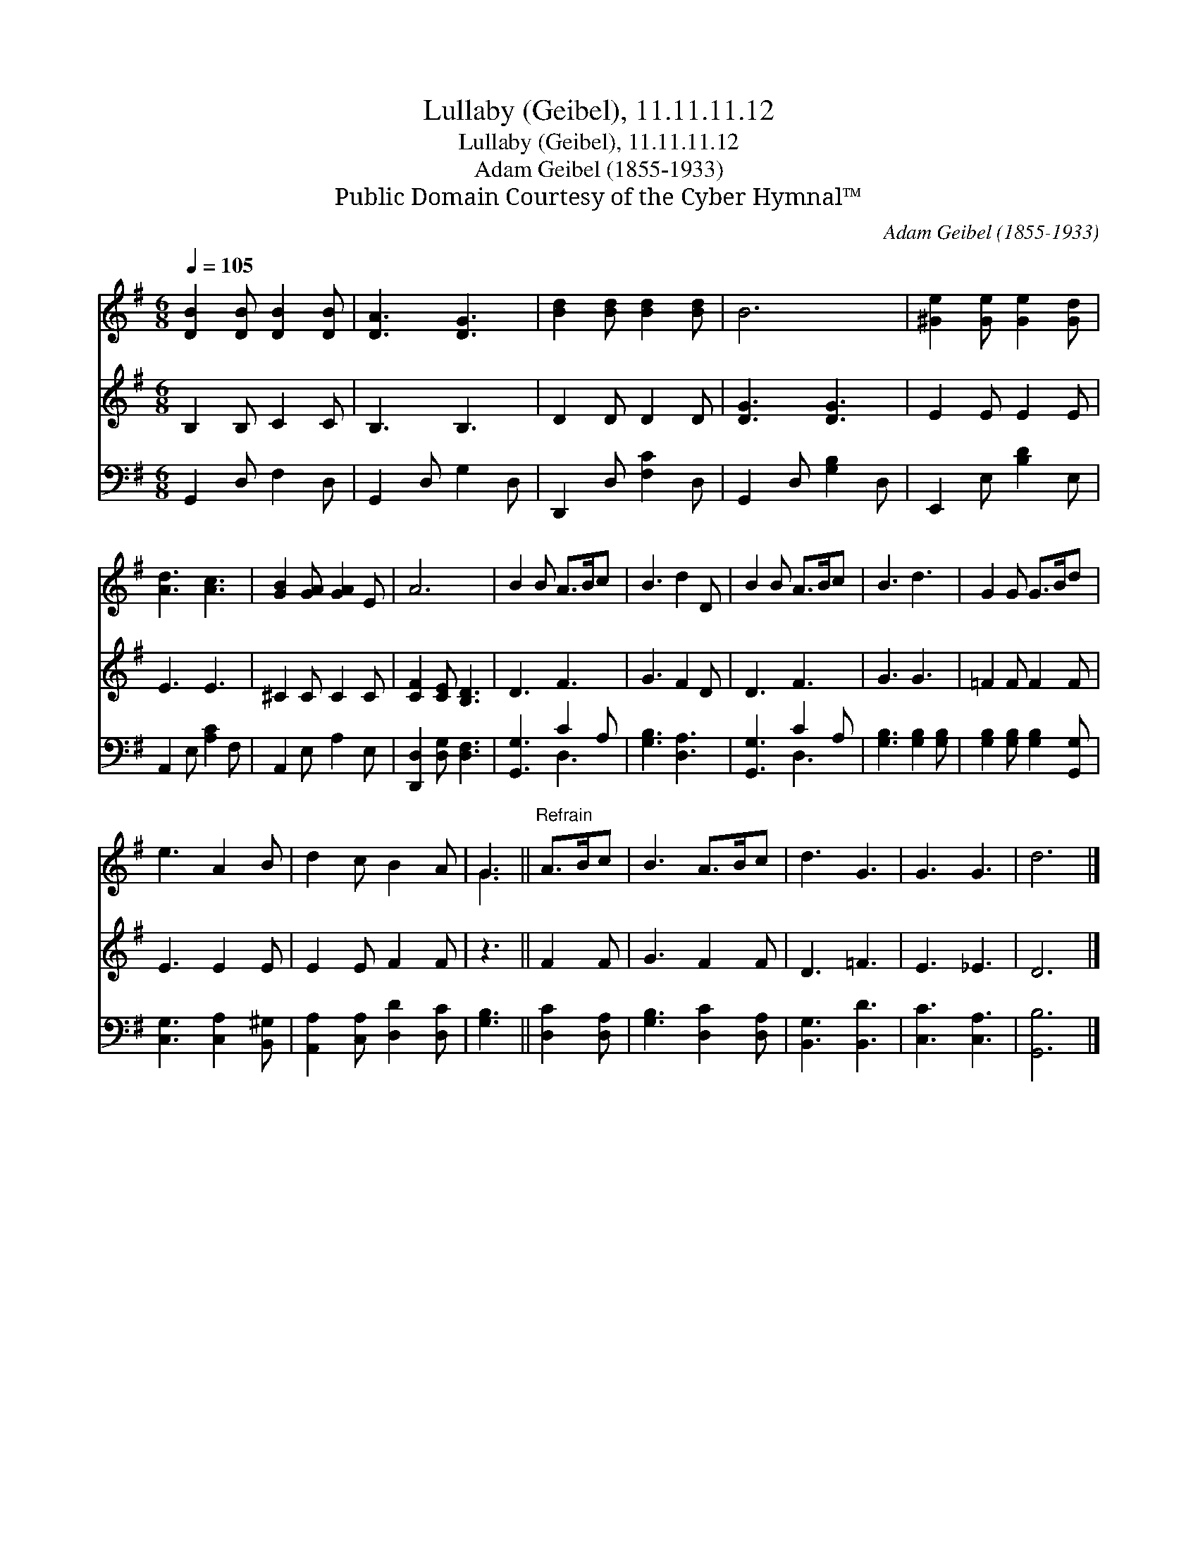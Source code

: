 X:1
T:Lullaby (Geibel), 11.11.11.12
T:Lullaby (Geibel), 11.11.11.12
T:Adam Geibel (1855-1933)
T:Public Domain Courtesy of the Cyber Hymnal™
C:Adam Geibel (1855-1933)
Z:Public Domain
Z:Courtesy of the Cyber Hymnal™
%%score ( 1 2 ) 3 ( 4 5 )
L:1/8
Q:1/4=105
M:6/8
K:G
V:1 treble 
V:2 treble 
V:3 treble 
V:4 bass 
V:5 bass 
V:1
 [DB]2 [DB] [DB]2 [DB] | [DA]3 [DG]3 | [Bd]2 [Bd] [Bd]2 [Bd] | B6 | [^Ge]2 [Ge] [Ge]2 [Gd] | %5
 [Ad]3 [Ac]3 | [GB]2 [GA] [GA]2 E | A6 | B2 B A>Bc | B3 d2 D | B2 B A>Bc | B3 d3 | G2 G G>Bd | %13
 e3 A2 B | d2 c B2 A | G3 ||"^Refrain" A>Bc | B3 A>Bc | d3 G3 | G3 G3 | d6 |] %21
V:2
 x6 | x6 | x6 | x6 | x6 | x6 | x6 | x6 | x6 | x6 | x6 | x6 | x6 | x6 | x6 | G3 || x3 | x6 | x6 | %19
 x6 | x6 |] %21
V:3
 B,2 B, C2 C | B,3 B,3 | D2 D D2 D | [DG]3 [DG]3 | E2 E E2 E | E3 E3 | ^C2 C C2 C | %7
 [CF]2 [CE] [B,D]3 | D3 F3 | G3 F2 D | D3 F3 | G3 G3 | =F2 F F2 F | E3 E2 E | E2 E F2 F | z3 || %16
 F2 F | G3 F2 F | D3 =F3 | E3 _E3 | D6 |] %21
V:4
 G,,2 D, F,2 D, | G,,2 D, G,2 D, | D,,2 D, [F,C]2 D, | G,,2 D, [G,B,]2 D, | E,,2 E, [B,D]2 E, | %5
 A,,2 E, [A,C]2 F, | A,,2 E, A,2 E, | [D,,D,]2 [D,G,] [D,F,]3 | [G,,G,]3 C2 A, | [G,B,]3 [D,A,]3 | %10
 [G,,G,]3 C2 A, | [G,B,]3 [G,B,]2 [G,B,] | [G,B,]2 [G,B,] [G,B,]2 [G,,G,] | %13
 [C,G,]3 [C,A,]2 [B,,^G,] | [A,,A,]2 [C,A,] [D,D]2 [D,C] | [G,B,]3 || [D,C]2 [D,A,] | %17
 [G,B,]3 [D,C]2 [D,A,] | [B,,G,]3 [B,,D]3 | [C,C]3 [C,A,]3 | [G,,B,]6 |] %21
V:5
 x6 | x6 | x6 | x6 | x6 | x6 | x6 | x6 | x3 D,3 | x6 | x3 D,3 | x6 | x6 | x6 | x6 | x3 || x3 | x6 | %18
 x6 | x6 | x6 |] %21

